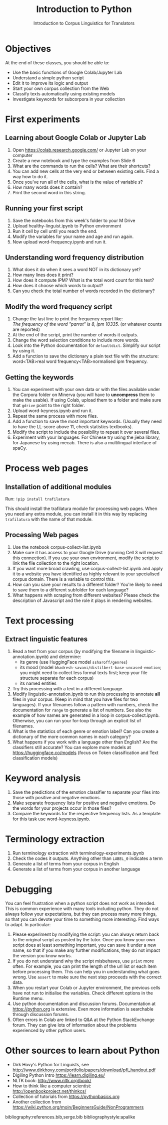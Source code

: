#+TITLE: Introduction to Python
# +AUTHOR: MODL5007
#+DATE: Introduction to Corpus Linguistics for Translators
#+LATEX_HEADER: \usepackage{times}
#+LATEX_HEADER: \usepackage{fancyhdr}
#+LATEX_HEADER: \usepackage{fullpage}
#+LATEX_HEADER: \usepackage{todonotes}
#+LATEX_HEADER: \setlength{\marginparwidth}{1.5cm}
#+LATEX_HEADER: \newcommand{\td}[2][ss]{\todo[color=yellow]{\scriptsize #2 #1\par}}
#+LATEX_HEADER: \usepackage{paralist}
#+LaTeX_HEADER: \let\itemize\compactitem


#+LATEX: \thispagestyle{fancy}
#+LATEX: \rhead[]{University of Leeds, School of Languages, Cultures and Societies\\Centre for Translation Studies}
#+LATEX: \lfoot[]{}
#+LATEX: \cfoot[]{}

* Objectives

At the end of these classes, you should be able to:

- Use the basic functions of Google Colab/Jupyter Lab
- Understand a simple python script
- Edit it to improve its logic and output
- Start your own corpus collection from the Web
- Classify texts automatically using existing models
- Investigate keywords for subcorpora in your collection 

* First experiments

** Learning about Google Colab or Jupyter Lab
 1. Open https://colab.research.google.com/ or Jupyter Lab on your computer
 2. Create a new notebook and type the examples from Slide 6
 3. What are the commands to run the cells? What are their shortcuts?
 4. You can add new cells at the very end or between existing cells. Find a way how to do it.
 5. Once you've run all of the cells, what is the value of variable /s/?
 6. How many words does it contain?
 7. Print the second word in this string.

** Running your first script
 1. Save the notebooks from this week's folder to your M Drive
 2. Upload healthy-linguist.ipynb to Python environment
 3. Run it cell by cell until you reach the end.
 4. Modify the variables for your name and age and run again.
 5. Now upload word-frequency.ipynb and run it.
** Understanding word frequency distribution
 1. What does it do when it sees a word NOT in its dictionary yet?
 2. How many lines does it print?
 3. How does it compute IPM? What is the total word count for this text?
 4. How does it choose which words to output?
 5. Can you check the total number of words recorded in the dictionary?
** Modify the word frequency script
 1. Change the last line to print the frequency report like:\\
  /The frequency of the word "parrot" is 8, ipm 10335./ (or whatever counts are reported)
 2. At the end of the script, print the number of words it outputs.
 3. Change the word selection conditions to include more words.
 4. Look into the Python documentation for ~defaultdict~. Simplify our script by using it.
 5. Add a function to save the dictionary a plain text file with the structure: \\
    word<TAB>real word frequency<TAB>normalised ipm frequency.


** Getting the keywords
  1. You can experiment with your own data or with the files available under the Corpora folder on Minerva (you will have to *uncompress* them to make the usable). If using Colab, upload them to a folder and make sure that ~gdrive~ point to the right folder.
  2. Upload word-keyness.ipynb and run it.
  3. Repeat the same process with more files.
  4. Add a function to save the most important keywords. (Usually they need to have the LL-score above 11, check statistics textbooks).
  5. Modify the script to include the possibility to repeat it over several files.
  6. Experiment with your languages. For Chinese try using the jieba library, for Japanese try using mecab. There is also a multilingual interface of spaCy.

* Process web pages
** Installation of additional modules
   Run: ~!pip install trafilatura~

   This should install the trafilatura module for processing web pages.  When you need any extra module, you can install it in this way by replacing ~trafilatura~ with the name of that module.
** Processing Web pages
 1. Use the notebook corpus-collect-list.ipynb
 2. Make sure it has access to your Google Drive (running Cell 3 will request this connection). If you use your own environment, modify the script to link the file collection to the right location.
 3. If you want more broad crawling, use corpus-collect-list.ipynb and apply it to a website you have identified as highly relevant to your specialised corpus domain. There is a variable to control this.
 5. How can you save your results to a different folder? You're likely to need to save them to a different subfolder for each language?
 6. What happens with scraping from different websites? Please check the description of Javascript and the role it plays in rendering websites.

* Text processing
** Extract linguistic features
 1. Read a text from your corpus (by modifying the filename in linguistic-annotation.ipynb) and determine:
    + its genre (use HuggingFace model ~ssharoff/genres~)
    + its mood (model ~bhadresh-savani/distilbert-base-uncased-emotion~; you might need to collect less formal texts first; keep your file structure separate for each corpus)
    + its named entities
 2. Try this processing with a text in a different language.
 3. Modify linguistic-annotation.ipynb to run this processing to annotate *all* files in your corpus. (Keep in mind that you have files for two languages).  If your filenames follow a pattern with numbers, check the documentation for ~range~ to generate a list of numbers.  See also the example of how names are generated in a loop in corpus-collect.ipynb.  Otherwise, you can run your for-loop through an explicit list of filenames.
 4. What is the statistics of each genre or emotion label? Can you create a dictionary of the more common names in each category?
 5. What happens if you work with a language other than English?  Are the classifiers still accurate?  You can explore more models at https://huggingface.co/models (focus on Token classification and Text classification models)

* Keyword analysis
 1. Save the predictions of the emotion classifier to separate your files into those with positive and negative emotions.
 2. Make separate frequency lists for positive and negative emotions. Do the words for your projects occur in those files?
 3. Compare the keywords for the respective frequency lists. As a template for this task use word-keyness.ipynb.

* Terminology extraction
  1. Run terminology extraction with terminology-experiments.ipynb
  3. Check the codes it outputs. Anything other than ~LABEL_0~ indicates a term
  4. Generate a list of terms from your corpus in English
  5. Generate a list of terms from your corpus in another language
     
* Debugging
You can feel frustration when a python script does not work as intended. This is common experience with many tools including python. They do not always follow your expectations, but they can process many more things, so that you can devote your time to something more interesting. Find ways to adapt.  In particular:
  1. Please experiment by modifying the script: you can always return back to the original script as posted by the tutor. Once you know your own script does at least something important, you can save it under a new name, so that if you make any further modifications, they do not impact the version you know works.
  2. If you do not understand why the script misbehaves, use ~print~ more often.  For example, you can print the length of the url list or each item before processing them. This can help you in understanding what goes wrong. Use ~assert~ to make sure the next step proceeds with the correct data.
  3. When you restart your Colab or Jupyter environment, the previous cells have not run to initialise the variables. Check different options in the Runtime menu.
  4. Use python documentation and discussion forums. Documentation at https://python.org is extensive. Even more information is searchable through discussion forums.
  5. Often errors in Colab are linked to Q&A at the Python StackExchange forum. They can give lots of information about the problems experienced by other python users.

* COMMENT Technical bits
** Navigating in your directories
#+begin_src python
import os
os.getcwd()
os.chdir(full_path)
#+end_src
* Other sources to learn about Python
  + Dirk Hovy's Python for Linguists, see http://www.dirkhovy.com/portfolio/papers/download/pfl_handout.pdf
  + Digiling Python Intro https://learn.digiling.eu/
  + NLTK book: http://www.nltk.org/book/
  + How to think like a computer scientist: http://openbookproject.net/thinkcs/
  + Collection of tutorials from https://pythonbasics.org
  + Another collection from https://wiki.python.org/moin/BeginnersGuide/NonProgrammers



bibliography:references.bib,serge.bib
bibliographystyle:apalike
